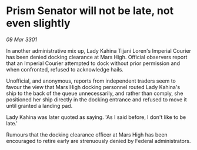* Prism Senator will not be late, not even slightly

/09 Mar 3301/

In another administrative mix up, Lady Kahina Tijani Loren's Imperial Courier has been denied docking clearance at Mars High. Official observers report that an Imperial Courier attempted to dock without prior permission and when confronted, refused to acknowledge hails. 

Unofficial, and anonymous, reports from independent traders seem to favour the view that Mars High docking personnel routed Lady Kahina's ship to the back of the queue unnecessarily, and rather than comply, she positioned her ship directly in the docking entrance and refused to move it until granted a landing pad. 

Lady Kahina was later quoted as saying. 'As I said before, I don't like to be late.' 

Rumours that the docking clearance officer at Mars High has been encouraged to retire early are strenuously denied by Federal administrators.